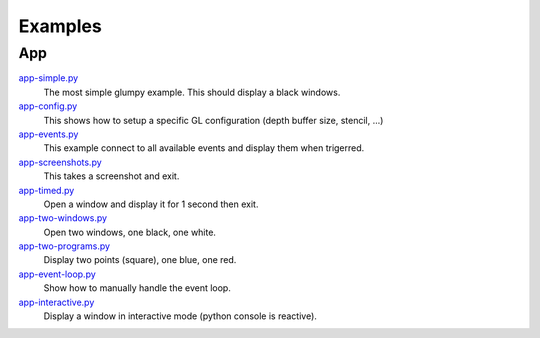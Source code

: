 ========
Examples
========

App
===

`app-simple.py <https://github.com/rougier/glumpy/blob/master/examples/app-simple.py>`_
   The most simple glumpy example. This should display a black windows.

`app-config.py <https://github.com/rougier/glumpy/blob/master/examples/app-config.py>`_
   This shows how to setup a specific GL configuration (depth buffer size, stencil, ...)

`app-events.py <https://github.com/rougier/glumpy/blob/master/examples/app-events.py>`_
   This example connect to all available events and display them when trigerred.

`app-screenshots.py <https://github.com/rougier/glumpy/blob/master/examples/app-screenshots.py>`_
   This takes a screenshot and exit.

`app-timed.py <https://github.com/rougier/glumpy/blob/master/examples/app-timed.py>`_
   Open a window and display it for 1 second then exit.

`app-two-windows.py <https://github.com/rougier/glumpy/blob/master/examples/app-two-windows.py>`_
   Open two windows, one black, one white.

`app-two-programs.py <https://github.com/rougier/glumpy/blob/master/examples/app-two-programs.py>`_
   Display two points (square), one blue, one red.

`app-event-loop.py <https://github.com/rougier/glumpy/blob/master/examples/app-event-loop.py>`_
   Show how to manually handle the event loop.

`app-interactive.py <https://github.com/rougier/glumpy/blob/master/examples/app-interactive.py>`_
   Display a window in interactive mode (python console is reactive).

